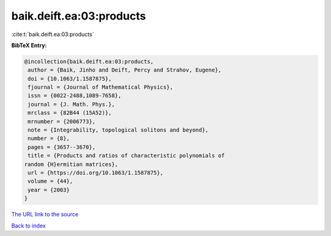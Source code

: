 baik.deift.ea:03:products
=========================

:cite:t:`baik.deift.ea:03:products`

**BibTeX Entry:**

.. code-block:: bibtex

   @incollection{baik.deift.ea:03:products,
    author = {Baik, Jinho and Deift, Percy and Strahov, Eugene},
    doi = {10.1063/1.1587875},
    fjournal = {Journal of Mathematical Physics},
    issn = {0022-2488,1089-7658},
    journal = {J. Math. Phys.},
    mrclass = {82B44 (15A52)},
    mrnumber = {2006773},
    note = {Integrability, topological solitons and beyond},
    number = {8},
    pages = {3657--3670},
    title = {Products and ratios of characteristic polynomials of
   random {H}ermitian matrices},
    url = {https://doi.org/10.1063/1.1587875},
    volume = {44},
    year = {2003}
   }
`The URL link to the source <ttps://doi.org/10.1063/1.1587875}>`_


`Back to index <../By-Cite-Keys.html>`_
